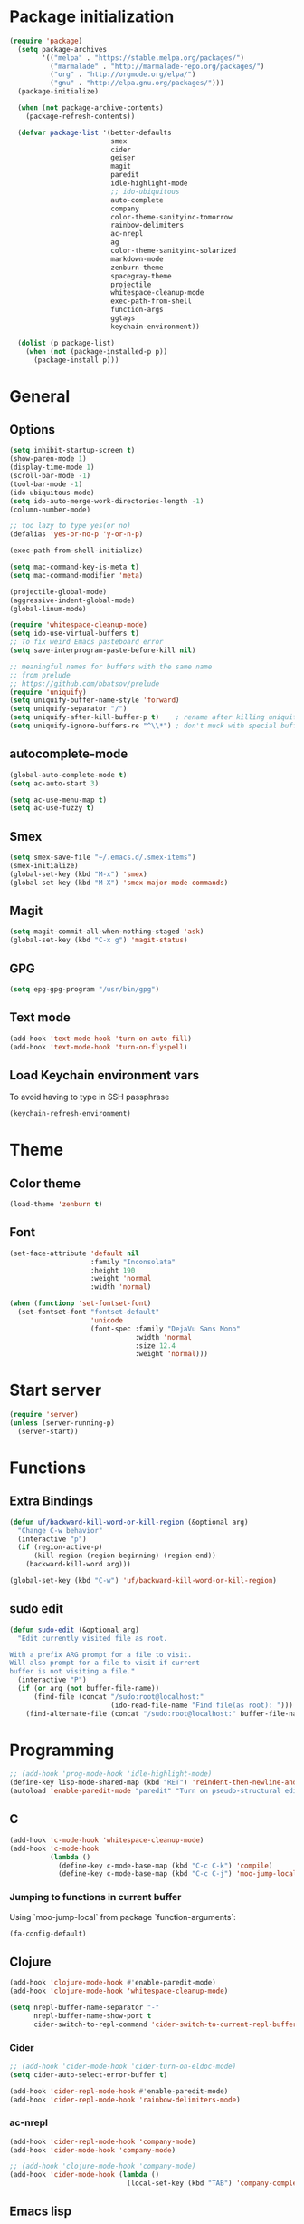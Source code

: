 * Package initialization
#+BEGIN_SRC emacs-lisp
  (require 'package)
    (setq package-archives
          '(("melpa" . "https://stable.melpa.org/packages/")
            ("marmalade" . "http://marmalade-repo.org/packages/")
            ("org" . "http://orgmode.org/elpa/")
            ("gnu" . "http://elpa.gnu.org/packages/")))
    (package-initialize)
    
    (when (not package-archive-contents)
      (package-refresh-contents))
    
    (defvar package-list '(better-defaults
                           smex
                           cider
                           geiser
                           magit
                           paredit
                           idle-highlight-mode
                           ;; ido-ubiquitous
                           auto-complete
                           company
                           color-theme-sanityinc-tomorrow
                           rainbow-delimiters
                           ac-nrepl
                           ag
                           color-theme-sanityinc-solarized
                           markdown-mode
                           zenburn-theme
                           spacegray-theme
                           projectile
                           whitespace-cleanup-mode
                           exec-path-from-shell
                           function-args
                           ggtags
                           keychain-environment))

    (dolist (p package-list)
      (when (not (package-installed-p p))
        (package-install p)))
#+END_SRC
* General
** Options
#+BEGIN_SRC emacs-lisp
  (setq inhibit-startup-screen t)
  (show-paren-mode 1)
  (display-time-mode 1)
  (scroll-bar-mode -1)
  (tool-bar-mode -1)
  (ido-ubiquitous-mode)
  (setq ido-auto-merge-work-directories-length -1)
  (column-number-mode)

  ;; too lazy to type yes(or no)
  (defalias 'yes-or-no-p 'y-or-n-p)

  (exec-path-from-shell-initialize)

  (setq mac-command-key-is-meta t)
  (setq mac-command-modifier 'meta)

  (projectile-global-mode)
  (aggressive-indent-global-mode)
  (global-linum-mode)

  (require 'whitespace-cleanup-mode)
  (setq ido-use-virtual-buffers t)
  ;; To fix weird Emacs pasteboard error
  (setq save-interprogram-paste-before-kill nil)

  ;; meaningful names for buffers with the same name
  ;; from prelude
  ;; https://github.com/bbatsov/prelude
  (require 'uniquify)
  (setq uniquify-buffer-name-style 'forward)
  (setq uniquify-separator "/")
  (setq uniquify-after-kill-buffer-p t)    ; rename after killing uniquified
  (setq uniquify-ignore-buffers-re "^\\*") ; don't muck with special buffers

#+END_SRC
** autocomplete-mode
#+BEGIN_SRC emacs-lisp
  (global-auto-complete-mode t)
  (setq ac-auto-start 3)

  (setq ac-use-menu-map t)
  (setq ac-use-fuzzy t)

#+END_SRC
** Smex
#+BEGIN_SRC emacs-lisp
(setq smex-save-file "~/.emacs.d/.smex-items")
(smex-initialize)
(global-set-key (kbd "M-x") 'smex)
(global-set-key (kbd "M-X") 'smex-major-mode-commands)
#+END_SRC
** Magit
#+BEGIN_SRC emacs-lisp
  (setq magit-commit-all-when-nothing-staged 'ask)
  (global-set-key (kbd "C-x g") 'magit-status)
#+END_SRC
** GPG
#+BEGIN_SRC emacs-lisp
(setq epg-gpg-program "/usr/bin/gpg")
#+END_SRC
** Text mode
#+BEGIN_SRC emacs-lisp
(add-hook 'text-mode-hook 'turn-on-auto-fill)
(add-hook 'text-mode-hook 'turn-on-flyspell)
#+END_SRC
** Load Keychain environment vars
To avoid having to type in SSH passphrase
#+BEGIN_SRC emacs-lisp
(keychain-refresh-environment)
#+END_SRC
* Theme
** Color theme
#+BEGIN_SRC emacs-lisp
  (load-theme 'zenburn t)
#+END_SRC
** Font
#+BEGIN_SRC emacs-lisp
  (set-face-attribute 'default nil
                      :family "Inconsolata"
                      :height 190
                      :weight 'normal
                      :width 'normal)
  
  (when (functionp 'set-fontset-font)
    (set-fontset-font "fontset-default"
                      'unicode
                      (font-spec :family "DejaVu Sans Mono"
                                 :width 'normal
                                 :size 12.4
                                 :weight 'normal)))
#+END_SRC

* Start server
#+BEGIN_SRC emacs-lisp
(require 'server)
(unless (server-running-p)
  (server-start))
#+END_SRC
* Functions
** Extra Bindings
#+BEGIN_SRC emacs-lisp
(defun uf/backward-kill-word-or-kill-region (&optional arg)
  "Change C-w behavior"
  (interactive "p")
  (if (region-active-p)
      (kill-region (region-beginning) (region-end))
    (backward-kill-word arg)))

(global-set-key (kbd "C-w") 'uf/backward-kill-word-or-kill-region)
#+END_SRC
** sudo edit
#+BEGIN_SRC emacs-lisp
  (defun sudo-edit (&optional arg)
    "Edit currently visited file as root.

  With a prefix ARG prompt for a file to visit.
  Will also prompt for a file to visit if current
  buffer is not visiting a file."
    (interactive "P")
    (if (or arg (not buffer-file-name))
        (find-file (concat "/sudo:root@localhost:"
                           (ido-read-file-name "Find file(as root): ")))
      (find-alternate-file (concat "/sudo:root@localhost:" buffer-file-name))))

#+END_SRC

* Programming
#+BEGIN_SRC emacs-lisp
  ;; (add-hook 'prog-mode-hook 'idle-highlight-mode)
  (define-key lisp-mode-shared-map (kbd "RET") 'reindent-then-newline-and-indent)
  (autoload 'enable-paredit-mode "paredit" "Turn on pseudo-structural editing of Lisp code." t)
#+END_SRC

** C
#+BEGIN_SRC emacs-lisp
  (add-hook 'c-mode-hook 'whitespace-cleanup-mode)
  (add-hook 'c-mode-hook
            (lambda ()
              (define-key c-mode-base-map (kbd "C-c C-k") 'compile)
              (define-key c-mode-base-map (kbd "C-c C-j") 'moo-jump-local)))
#+END_SRC

*** Jumping to functions in current buffer
Using `moo-jump-local` from package `function-arguments`:

#+BEGIN_SRC emacs-lisp
(fa-config-default)
#+END_SRC
** Clojure
#+BEGIN_SRC emacs-lisp
  (add-hook 'clojure-mode-hook #'enable-paredit-mode)
  (add-hook 'clojure-mode-hook 'whitespace-cleanup-mode)
  
  (setq nrepl-buffer-name-separator "-"
        nrepl-buffer-name-show-port t
        cider-switch-to-repl-command 'cider-switch-to-current-repl-buffer)
#+END_SRC

*** Cider
#+BEGIN_SRC emacs-lisp
  ;; (add-hook 'cider-mode-hook 'cider-turn-on-eldoc-mode)
  (setq cider-auto-select-error-buffer t)
  
  (add-hook 'cider-repl-mode-hook #'enable-paredit-mode)
  (add-hook 'cider-repl-mode-hook 'rainbow-delimiters-mode)
#+END_SRC

*** ac-nrepl
#+BEGIN_SRC emacs-lisp
  (add-hook 'cider-repl-mode-hook 'company-mode)
  (add-hook 'cider-mode-hook 'company-mode)
  
  ;; (add-hook 'clojure-mode-hook 'company-mode)
  (add-hook 'cider-mode-hook (lambda ()
                               (local-set-key (kbd "TAB") 'company-complete)))
#+END_SRC
** Emacs lisp
#+BEGIN_SRC emacs-lisp
  (add-hook 'emacs-lisp-mode-hook #'enable-paredit-mode)
  (add-hook 'emacs-lisp-mode-hook 'whitespace-cleanup-mode)
  (add-hook 'emacs-lisp-mode-hook 'company-mode)
#+END_SRC
** Common Lisp
Enable paredit
#+BEGIN_SRC emacs-lisp
  (add-hook 'lisp-mode-hook #'enable-paredit-mode)
#+END_SRC
#+BEGIN_SRC emacs-lisp
 (setq inferior-lisp-program "/usr/bin/sbcl")
 (setq slime-contribs '(slime-fancy))
#+END_SRC
** Racket
#+BEGIN_SRC emacs-lisp
(setq geiser-active-implementations '(racket))
(add-hook 'scheme-mode-hook #'enable-paredit-mode)
#+END_SRC

Racket REPL sometimes goes into read-only mode
#+BEGIN_SRC emacs-lisp
  (setq geiser-repl-read-only-prompt-p nil)
#+END_SRC
** SML
#+BEGIN_SRC emacs-lisp
(setenv "PATH" (concat "/usr/lib/smlnj/bin:" (getenv "PATH")))
(setq exec-path (cons "/usr/lib/smlnj/bin"  exec-path))

(defun sml-eval-buffer ()
  "If sml repl exists, then restart it else create a new repl"
  (interactive)
  (when (get-buffer "*sml*")
    (with-current-buffer "*sml*"
      (when (process-live-p "sml")
        (comint-send-eof)))
    (sleep-for 0.2))
  (sml-run "sml" "")
  (sml-prog-proc-load-file buffer-file-name t))

(eval-after-load 'sml-mode
  '(progn
    (define-key sml-mode-map (kbd "C-j") 'reindent-then-newline-and-indent)
    (define-key sml-mode-map (kbd "C-c C-s") 'sml-run)
    (define-key sml-mode-map (kbd "C-c C-v") 'sml-eval-buffer)))
#+END_SRC

** OCaml
#+BEGIN_SRC emacs-lisp
  ;; Setup environment variables using opam
  ;; (dolist (var (car (read-from-string (shell-command-to-string "opam config env --sexp"))))
  ;;   (setenv (car var) (cadr var)))

  ;; ;; Update the emacs path
  ;; (setq exec-path (split-string (getenv "PATH") path-separator))

  ;; ;; Update the emacs load path
  ;; (push (concat (getenv "OCAML_TOPLEVEL_PATH") "/../../share/emacs/site-lisp") load-path)

  ;; ;; Automatically load utop.el
  ;; (autoload 'utop "utop" "Toplevel for OCaml" t)


  ;; (autoload 'utop-setup-ocaml-buffer "utop" "Toplevel for OCaml" t)
  ;; (add-hook 'tuareg-mode-hook 'utop-setup-ocaml-buffer)
  ;; (add-hook 'tuareg-mode-hook 'merlin-mode)
  ;; (add-hook 'typerex-mode-hook 'utop-setup-ocaml-buffer)
#+END_SRC
** Ruby
#+BEGIN_SRC emacs-lisp
;;(require 'rvm)
;;(rvm-use-default)
#+END_SRC

** Haskell
#+BEGIN_SRC emacs-lisp
  (add-hook 'haskell-mode-hook 'turn-on-haskell-indentation)
  (add-hook 'haskell-mode-hook 'whitespace-cleanup-mode)
#+END_SRC

*** ghc-mod
#+BEGIN_SRC emacs-lisp
  (autoload 'ghc-init "ghc" nil t)
  (add-hook 'haskell-mode-hook (lambda () (ghc-init)))
#+END_SRC
* Ecstatic
#+BEGIN_SRC emacs-lisp
  (defvar blog-dir "/Users/samrat/code/samrat.github.com/"
    "Path to blog src")
  
  (defun ecstatic/get-post-file (title)
    "Return the filename for a new post given the TITLE."
    (expand-file-name (format "%s/src/posts/%s-%s.md"
                              blog-dir
                              (format-time-string "%Y-%m-%d")
                              (replace-regexp-in-string "\\W+" "-" (downcase title)))))
  
  
  (defun ecstatic/new-post (title)
    "Start a new Ecstatic blog post."
    (interactive "MTitle: ")
    (find-file (ecstatic/get-post-file title))
    (insert "---\n")
    (insert (format "title: %s\n" title))
    (insert (format-time-string "date: %Y-%m-%dT%H:%M:%SZ\n" nil t))
    (insert (format "tags: \n"))
    (insert "---\n\n"))
  
  (defun ecstatic/update-date ()
    "Update the YAML date element to the current time."
    (interactive)
    (save-excursion
      (goto-char (point-min))
      (search-forward-regexp "^date: +")
      (kill-line)
      (insert (format-time-string "%Y-%m-%dT%H:%M:%SZ" nil t))))
#+END_SRC
* ggtags
#+BEGIN_SRC emacs-lisp
(add-hook 'c-mode-common-hook
          (lambda ()
            (when (derived-mode-p 'c-mode 'c++-mode 'java-mode)
              (ggtags-mode 1))))

#+END_SRC
* VC
#+BEGIN_SRC emacs-lisp
  (eval-after-load 'diff-mode
    '(progn
       (set-face-foreground 'diff-added "green4")
       (set-face-foreground 'diff-removed "red3")))
#+END_SRC

* Org
#+BEGIN_SRC emacs-lisp
  (require 'org-protocol)
  ;; (require 'ox-latex)
  ;; (setq org-directory "~/Dropbox/notes")
  ;; (setq org-agenda-files (list org-directory))

  (setq org-startup-indented t)
  (setq org-startup-folded t)
  (setq org-src-fontify-natively t)

  (eval-after-load 'org
    '(setf org-highlight-latex-and-related '(latex)))
#+END_SRC
** Org keys   
#+BEGIN_SRC emacs-lisp
(define-key global-map "\C-cc" 'org-capture)
(define-key global-map "\C-cl" 'org-store-link)
(define-key global-map "\C-ca" 'org-agenda)
;;(define-key global-map "\C-cb" 'org-iswitchb)
#+END_SRC
** Org babel
#+BEGIN_SRC emacs-lisp
(require 'ob)
(require 'ob-tangle)
(org-babel-do-load-languages
 'org-babel-load-languages
 '((clojure . t)
   (scheme . t)
   (python . t)
   (sh . t)
   (R . t)
   (haskell . t)))

(setq org-confirm-babel-evaluate nil)
(setq org-src-window-setup 'current-window)

(setq org-babel-default-header-args
      '((:session . "none")
        (:results . "replace")
        (:exports . "code")
        (:cache . "no")
        (:noweb . "yes")
        (:hlines . "no")
        (:tangle . "no")
        (:padnewline . "yes")))
#+END_SRC
* Feeds
#+BEGIN_SRC emacs-lisp
  ;; (require 'elfeed)
  
  (setq elfeed-feeds
        '("http://nullprogram.com/feed/"
          "http://www.terminally-incoherent.com/blog/feed/"
          "http://samrat.me/feeds/all.xml"
          ("http://planet.clojure.in/atom.xml" planet)
          "http://swizec.com/blog/feed/atom"
          "http://lucumr.pocoo.org/feed.atom"
          "http://worrydream.com/feed.xml"
          "http://briancarper.net/feed"
          "http://clojurefun.wordpress.com/feed/"
          "http://feeds.feedburner.com/codinghorror/"
          "http://danariely.com/feed/"
          "http://feed.dilbert.com/dilbert/blog"
          "http://www.eflorenzano.com/blog/feeds/all/"
          "http://www.exampler.com/blog/"
          "http://feeds.feedburner.com/feross"
          "http://blog.dscpl.com.au/feeds/posts/default"
          "http://www.hackwriting.com/feed/"
          "http://www.jeffwofford.com/?feed=rss2"
          "http://lethain.com/feeds/all/"
          "http://www.willmcgugan.com/feed/"
          "http://blog.jgc.org/feeds/posts/default"
          "http://www.joelonsoftware.com/rss.xml"
          "http://www.josscrowcroft.com/feed/"
          "http://markos.gaivo.net/blog/?feed=rss2"
          "http://feeds.feedburner.com/DavidCramernet"
          "http://karlmendes.com/feed/"
          "http://kennethreitz.com/feeds/all.atom.xml"
          "http://www.loper-os.org/?feed=rss2"
          "http://jeremykun.com/feed/"
          "http://biditacharya.wordpress.com/feed/"
          "http://matt.might.net/articles/feed.rss"
          "http://blog.mixu.net/feed/"
          "http://www.morethanseven.net/articles.atom"
          "http://www.mostly-decidable.org/feeds/posts/default"
          "http://normansoven.com/feed/"
          "http://paulbuchheit.blogspot.com/feeds/posts/default"
          "http://paulrouget.com/index.xml"
          "http://feeds.feedburner.com/philippbosch"
          "http://allendowney.blogspot.com/feeds/posts/default"
          "http://reminiscential.wordpress.com/feed/"
          "http://www.sciten.com/rss"
          "http://feeds.feedburner.com/techoctave"
          "http://simplebits.com/feed/"
          "http://slacy.com/blog/feed/"
          "http://feeds2.feedburner.com/stevelosh"
          "http://steve-yegge.blogspot.com/atom.xml"
          "http://sympodial.com/rss"
          "http://technomancy.us/feed/atom.xml"
          "http://thadeusb.com/feed.atom"
          "http://feeds.feedburner.com/JasonShen"
          "http://feeds.feedburner.com/b-list-entries"
          "http://www.johndcook.com/blog/feed/"
          "http://blog.thelifeofkenneth.com/feeds/posts/default"
          "http://feeds.feedburner.com/ThomasPelletier"
          "http://feeds2.feedburner.com/UnderstandingUncertainty"
          "http://feeds.feedburner.com/Vijaykirancom"
          "http://devblog.avdi.org/feed/"
          "http://waxy.org/index.xml"
          "http://terrytao.wordpress.com/feed/"
          "http://www.wisdomandwonder.com/feed"
          "http://feeds.feedburner.com/holman"
          "http://feeds.feedburner.com/ideolalia/zXGt"
          "http://hobershort.wordpress.com/feed/"
          "http://lemire.me/blog/feed/"
          ;; "http://antirez.com/rss"
          "http://feeds.feedburner.com/ChrisGranger"
          "http://gladwell.typepad.com/gladwellcom/atom.xml"
          "http://feeds.feedburner.com/catonmat"
          "http://ignorethecode.net/blog/rss/"
          "http://feeds.feedburner.com/miraculous"
          "http://prog21.dadgum.com/atom.xml"
          "http://feeds.feedburner.com/rdegges"
          "http://semilshah.wordpress.com/feed/"
          "http://feeds.feedburner.com/SimpleBadLuck"
          "http://feeds.feedburner.com/zachwill"
          "http://lesswrong.com/wiki/Homepage/.rss"
          "http://feeds.feedburner.com/Betterexplained"
          "http://www.commandlinefu.com/feed/tenup"
          "http://www.learningclojure.com/feeds/posts/default"
          "http://programmingpraxis.com/feed/"
          "http://feeds.feedburner.com/thechangelog"
          "http://whattheemacsd.com/atom.xml"
          "http://isbullsh.it/rss.xml"
          "http://feeds.feedburner.com/sl4m"
          "http://feeds.feedburner.com/TomMoertelsBlog"
          ("http://planet.haskell.org/atom.xml" planet)
          "http://spencertipping.com/feed.atom"
          "http://smyck.net/feed/"
          "http://arrdem.com/feeds/index.xml"
          "http://chrisdone.com/rss.xml"
          "http://blog.empathybox.com/rss"
          "http://what-if.xkcd.com/feed.atom"
          "http://raganwald.com/atom.xml"
          "http://www.gabrielweinberg.com/blog/atom.xml"
          "http://feeds.feedburner.com/ezyang"
          "http://hackingdistributed.com/hackingdistributed.atom"
          "http://www.chrisstucchio.com/blog/atom.xml"
          "http://feeds.feedburner.com/TheGeomblog"
          "http://blog.regehr.org/feed"
          "http://matt-welsh.blogspot.com/feeds/posts/default"
          "http://www.mdswanson.com/atom.xml"
          ("http://www.smbc-comics.com/rss.php" comic)
          ("http://xkcd.com/atom.xml" comic)
          ("http://feeds.feedburner.com/Explosm" comic)
          ;; ("http://wingolog.org/feed/atom" blog)
          ("http://rjlipton.wordpress.com/feed" blog compsci)
          ("http://mybiasedcoin.blogspot.com/feeds/posts/default" blog compsci)
          ("http://agtb.wordpress.com/feed/" blog)
          ("http://www.scottaaronson.com/blog/?feed=rss2" blog compsci)
          ("http://blog.nullspace.io/feed.xml" blog)
          ("http://jozefg.bitbucket.org/rss.xml" blog)
          ("http://www.paperplanes.de/rss.xml" blog)
          ("http://adit.io/rss.xml" blog)
          ("http://www.yosefk.com/blog/feed" blog)
          ("http://jvns.ca/atom.xml" blog)
          ("http://stilldrinking.org/rss/feed.xml" blog)
          ("http://byorgey.wordpress.com/feed/" blog)
          ("http://feeds.feedburner.com/CartesianClosedComic" comic)
          ("http://lkuper.github.io/atom.xml" blog)
          ("http://www.datagenetics.com/feed/rss.xml" blog)
          ("http://bit-player.org/feed" blog)
          ("https://www.schneier.com/blog/atom.xml" blog)
          ("http://austingwalters.com/feed/" blog)
          ("http://fishbowl.pastiche.org/atom.xml" blog)
          ("http://blog.vivekhaldar.com/rss" blog)
          ("http://simblob.blogspot.com/feeds/posts/default" blog)
          ("http://eugene-wei.squarespace.com/blog?format=rss" blog)
          ("http://fgiesen.wordpress.com/feed/" blog)
          ("http://wavefunction.fieldofscience.com/feeds/posts/default" blog)
          ("http://mollyrocket.com/casey/stream_atom.rss" blog)
          ("http://www.reddit.com/domain/samrat.me.rss" reddit myself)
          ("http://kaygun.tumblr.com/rss" blog)
          ("http://langster1980.blogspot.com/feeds/posts/default" blog)
          ("http://robertoconcerto.blogspot.com/feeds/posts/default" blog)
          ("http://cbloomrants.blogspot.com/feeds/3907587030330198720/comments/default" blog)
          ("http://fabiensanglard.net/rss.xml" blog)))
#+END_SRC
